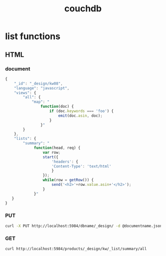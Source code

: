 #+TITLE: couchdb

* list functions

** HTML
*** document
#+begin_src js
{
    "_id": "_design/kw08",
    "language": "javascript",
    "views": {
        "all": {
            "map": "
                function(doc) {
                    if (doc.keywords === 'foo') {
                        emit(doc.asin, doc);
                    }
                }"
        }
    },
    "lists": {
        "summary": "
             function(head, req) {
                 var row;
                 start({
                     'headers': {
                     'Content-Type': 'text/html'
                     }
                 });
                 while(row = getRow()) {
                     send('<h2>'+row.value.asin+'</h2>');
                 }
             }"
   }
}
#+end_src

*** PUT
#+begin_src sh
    curl -X PUT http://localhost:5984/dbname/_design/ -d @documentname.json
#+end_src

*** GET
#+begin_src sh
    curl http://localhost:5984/products/_design/kw/_list/summary/all
#+end_src
